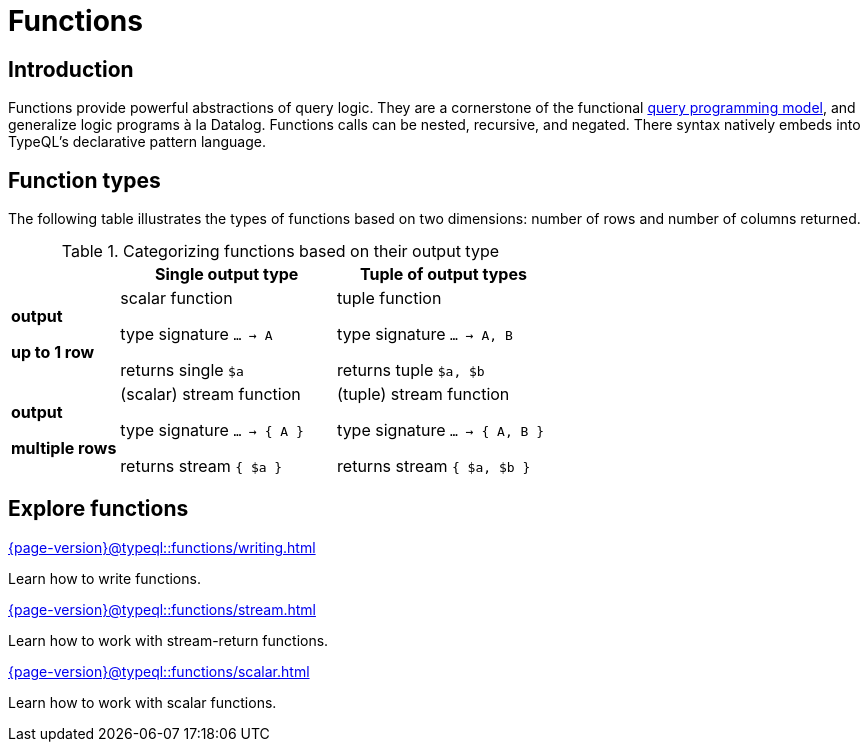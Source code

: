 = Functions

== Introduction

// tag::description[]
Functions provide powerful abstractions of query logic. They are a cornerstone of the functional xref:{page-version}@typeql::data_model.adoc[query programming model], and generalize logic programs à la Datalog.
Functions calls can be nested, recursive, and negated. There syntax natively embeds into TypeQL’s declarative pattern language.
// end::description[]

[[fun_types]]
== Function types

The following table illustrates the types of functions based on two dimensions: number of rows and number of columns returned.

[cols="^.1,^.2,^.2",options="header"]
.Categorizing functions based on their output type
|===
|  | *Single output type* | *Tuple of output types*
| *output*

*up to 1 row* | scalar function

type signature `... -> A`

returns single `$a`
| tuple function

type signature `... -> A, B`

returns tuple `$a, $b`
| *output*

*multiple rows* | (scalar) stream function

type signature `... -> { A }`

returns stream `{ $a }`
| (tuple) stream function

type signature `... -> { A, B }`

returns stream `{ $a, $b }`
|===

== Explore functions

[cols-3]
--
.xref:{page-version}@typeql::functions/writing.adoc[]
[.clickable]
****
Learn how to write functions.
****

.xref:{page-version}@typeql::functions/stream.adoc[]
[.clickable]
****
Learn how to work with stream-return functions.
****

.xref:{page-version}@typeql::functions/scalar.adoc[]
[.clickable]
****
Learn how to work with scalar functions.
****
--
